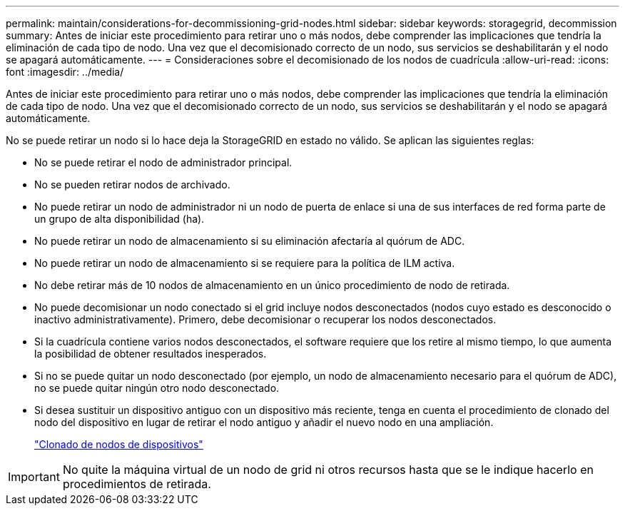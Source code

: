 ---
permalink: maintain/considerations-for-decommissioning-grid-nodes.html 
sidebar: sidebar 
keywords: storagegrid, decommission 
summary: Antes de iniciar este procedimiento para retirar uno o más nodos, debe comprender las implicaciones que tendría la eliminación de cada tipo de nodo. Una vez que el decomisionado correcto de un nodo, sus servicios se deshabilitarán y el nodo se apagará automáticamente. 
---
= Consideraciones sobre el decomisionado de los nodos de cuadrícula
:allow-uri-read: 
:icons: font
:imagesdir: ../media/


[role="lead"]
Antes de iniciar este procedimiento para retirar uno o más nodos, debe comprender las implicaciones que tendría la eliminación de cada tipo de nodo. Una vez que el decomisionado correcto de un nodo, sus servicios se deshabilitarán y el nodo se apagará automáticamente.

No se puede retirar un nodo si lo hace deja la StorageGRID en estado no válido. Se aplican las siguientes reglas:

* No se puede retirar el nodo de administrador principal.
* No se pueden retirar nodos de archivado.
* No puede retirar un nodo de administrador ni un nodo de puerta de enlace si una de sus interfaces de red forma parte de un grupo de alta disponibilidad (ha).
* No puede retirar un nodo de almacenamiento si su eliminación afectaría al quórum de ADC.
* No puede retirar un nodo de almacenamiento si se requiere para la política de ILM activa.
* No debe retirar más de 10 nodos de almacenamiento en un único procedimiento de nodo de retirada.
* No puede decomisionar un nodo conectado si el grid incluye nodos desconectados (nodos cuyo estado es desconocido o inactivo administrativamente). Primero, debe decomisionar o recuperar los nodos desconectados.
* Si la cuadrícula contiene varios nodos desconectados, el software requiere que los retire al mismo tiempo, lo que aumenta la posibilidad de obtener resultados inesperados.
* Si no se puede quitar un nodo desconectado (por ejemplo, un nodo de almacenamiento necesario para el quórum de ADC), no se puede quitar ningún otro nodo desconectado.
* Si desea sustituir un dispositivo antiguo con un dispositivo más reciente, tenga en cuenta el procedimiento de clonado del nodo del dispositivo en lugar de retirar el nodo antiguo y añadir el nuevo nodo en una ampliación.
+
link:appliance-node-cloning.html["Clonado de nodos de dispositivos"]




IMPORTANT: No quite la máquina virtual de un nodo de grid ni otros recursos hasta que se le indique hacerlo en procedimientos de retirada.
